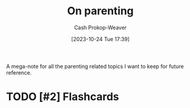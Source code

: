 :PROPERTIES:
:ID:       3b7896cb-c4bd-4036-976b-ab5c92a2b453
:LAST_MODIFIED: [2023-10-26 Thu 08:48]
:END:
#+title: On parenting
#+hugo_custom_front_matter: :slug "3b7896cb-c4bd-4036-976b-ab5c92a2b453"
#+author: Cash Prokop-Weaver
#+date: [2023-10-24 Tue 17:39]
#+filetags: :hastodo:concept:

A mega-note for all the parenting related topics I want to keep for future reference.
* Parenting idea: require (pay/reward?) children to give a lesson weekly(?) on something from school, it what they've learned that week in their hobbies, sports, etc, to entourage deeper learning through teaching and a family culture of lifelong learning. Parents would do this as well. :noexport:
:PROPERTIES:
:CREATED:  [2023-09-30 Sat 12:15]
:END:

* TODO [#2] Flashcards
